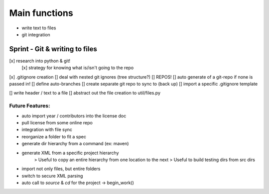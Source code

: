 Main functions
###############
- write text to files
- git integration

Sprint - Git & writing to files
==================================

[x] research into python & git!
    [x] strategy for knowing what is/isn't going to the repo
[x] .gitignore creation
[] deal with nested git ignores (tree structure?)
[] REPOS!
[] auto generate of a git-repo if none is passed in!
[] define auto-branches
[] create separate git repo to sync to (back up)
[] import a specific .gitignore template

[] write header / text to a file
[] abstract out the file creation to util/files.py


Future Features:
----------------
- auto import year / contributors into the license doc
- pull license from some online repo
- integration with file sync
- reorganize a folder to fit a spec
- generate dir hierarchy from a command (ex: maven)
- generate XML from a specific project hierarchy
    > Useful to copy an entire hierarchy from one location to the next
    > Useful to build testing dirs from src dirs
- import not only files, but entire folders
- switch to secure XML parsing
- auto call to `source` & `cd` for the project -> begin_work()